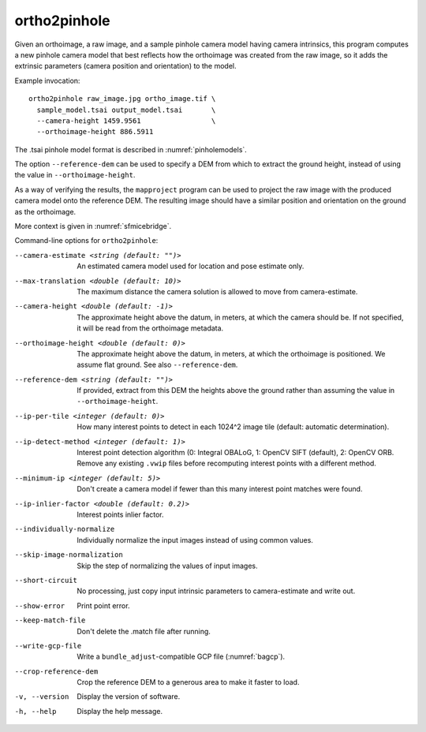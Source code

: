 .. _ortho2pinhole:

ortho2pinhole
-------------

Given an orthoimage, a raw image, and a sample pinhole camera model having
camera intrinsics, this program computes a new pinhole camera model that best
reflects how the orthoimage was created from the raw image, so it adds
the extrinsic parameters (camera position and orientation) to the model.

Example invocation::

    ortho2pinhole raw_image.jpg ortho_image.tif \
      sample_model.tsai output_model.tsai       \
      --camera-height 1459.9561                 \
      --orthoimage-height 886.5911

The .tsai pinhole model format is described in :numref:`pinholemodels`.

The option ``--reference-dem`` can be used to specify a DEM from which
to extract the ground height, instead of using the value in
``--orthoimage-height``. 

As a way of verifying the results, the ``mapproject`` program can be used to
project the raw image with the produced camera model onto the reference DEM.
The resulting image should have a similar position and orientation on the ground
as the orthoimage.

More context is given in :numref:`sfmicebridge`.

Command-line options for ``ortho2pinhole``:

--camera-estimate <string (default: "")>
      An estimated camera model used for location and pose estimate only.
          
--max-translation <double (default: 10)>
      The maximum distance the camera solution is allowed to move from
      camera-estimate.
      
--camera-height <double (default: -1)>
      The approximate height above the datum, in meters, at which the camera
      should be. If not specified, it will be read from the orthoimage metadata.
      
--orthoimage-height <double (default: 0)>
      The approximate height above the datum, in meters, at which the orthoimage
      is positioned. We assume flat ground. See also ``--reference-dem``.
      
--reference-dem <string (default: "")>
      If provided, extract from this DEM the heights above the ground rather
      than assuming the value in ``--orthoimage-height``.
      
--ip-per-tile <integer (default: 0)>
      How many interest points to detect in each 1024^2 image tile (default:
      automatic determination).
      
--ip-detect-method <integer (default: 1)>
      Interest point detection algorithm (0: Integral OBALoG, 1: OpenCV SIFT
      (default), 2: OpenCV ORB.  Remove any existing ``.vwip`` files before
      recomputing interest points with a different method.

--minimum-ip <integer (default: 5)>
      Don't create a camera model if fewer than this many interest point matches
      were found.
      
--ip-inlier-factor <double (default: 0.2)>
      Interest points inlier factor.
      
--individually-normalize
      Individually normalize the input images instead of using common values.
      
--skip-image-normalization
      Skip the step of normalizing the values of input images.
      
--short-circuit
      No processing, just copy input intrinsic parameters to camera-estimate and
      write out.
      
--show-error
      Print point error.
      
--keep-match-file
      Don't delete the .match file after running.
      
--write-gcp-file
      Write a ``bundle_adjust``-compatible GCP file (:numref:`bagcp`).
      
--crop-reference-dem
      Crop the reference DEM to a generous area to make it faster to load.

-v, --version
    Display the version of software.

-h, --help
    Display the help message.

.. |times| unicode:: U+00D7 .. MULTIPLICATION SIGN
